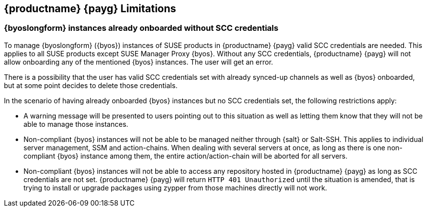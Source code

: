 == {productname} {payg} Limitations

=== {byoslongform} instances already onboarded without SCC credentials
To manage {byoslongform} ({byos}) instances of SUSE products in {productname} {payg} valid SCC credentials are needed. 
This applies to all SUSE products except SUSE Manager Proxy {byos}. 
Without any SCC credentials, {productname} {payg} will not allow onboarding any of the mentioned {byos} instances.
The user will get an error.

There is a possibility that the user has valid SCC credentials set with already synced-up channels as well as {byos} onboarded, but at some point decides to delete those credentials. 

In the scenario of having already onboarded {byos} instances but no SCC credentials set, the following restrictions apply:

* A warning message will be presented to users pointing out to this situation as well as letting them know that they will not be able to manage those instances.
* Non-compliant {byos} instances will not be able to be managed neither through {salt} or Salt-SSH. 
  This applies to individual server management, SSM and action-chains. 
  When dealing with several servers at once, as long as there is one non-compliant {byos} instance among them, the entire action/action-chain will be aborted for all servers.
* Non-compliant {byos} instances will not be able to access any repository hosted in {productname} {payg} as long as SCC credentials are not set. 
  {productname} {payg} will return ``HTTP 401 Unauthorized`` until the situation is amended, that is trying to install or upgrade packages using zypper from those machines directly will not work.
